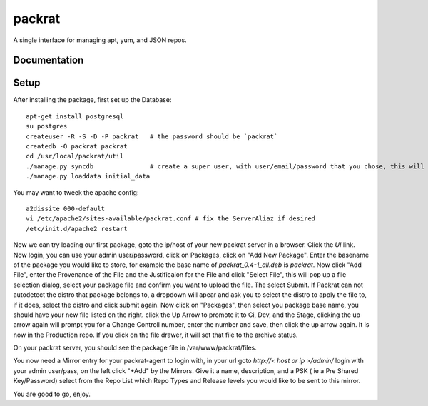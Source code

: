 =============================
packrat
=============================

A single interface for managing apt, yum, and JSON repos.

Documentation
-------------


Setup
-----

After installing the package, first set up the Database::

  apt-get install postgresql
  su postgres
  createuser -R -S -D -P packrat   # the password should be `packrat`
  createdb -O packrat packrat
  cd /usr/local/packrat/util
  ./manage.py syncdb               # create a super user, with user/email/password that you chose, this will be needed for the admin site
  ./manage.py loaddata initial_data

You may want to tweek the apache config::

  a2dissite 000-default
  vi /etc/apache2/sites-available/packrat.conf # fix the ServerAliaz if desired
  /etc/init.d/apache2 restart

Now we can try loading our first package, goto the ip/host of your new packrat server in a browser.  Click the `UI` link. Now login, you can use your admin user/password, click on Packages, click on "Add New Package".
Enter the basename of the package you would like to store, for example the base name of `packrat_0.4-1_all.deb` is `packrat`.  Now click "Add File", enter the Provenance of the File and the Justificaion for the File and 
click "Select File", this will pop up a file selection dialog, select your package file and confirm you want to upload the file.  The select Submit.  If Packrat can not autodetect the distro that package belongs to, a dropdown
will apear and ask you to select the distro to apply the file to, if it does, select the distro and click submit again.  Now click on "Packages", then select you package base name, you should have your new file listed on the right.
click the Up Arrow to promote it to Ci, Dev, and the Stage, clicking the up arrow again will prompt you for a Change Controll number, enter the number and save, then click the up arrow again. It is now in the Production repo.  If
you click on the file drawer, it will set that file to the archive status.

On your packrat server, you should see the package file in /var/www/packrat/files.

You now need a Mirror entry for your packrat-agent to login with, in your url goto `http://< host or ip >/admin/` login with your admin user/pass, on the left click "+Add" by the Mirrors.  Give it a name, description, and a PSK
( ie a Pre Shared Key/Password) select from the Repo List which Repo Types and Release levels you would like to be sent to this mirror.

You are good to go, enjoy.

